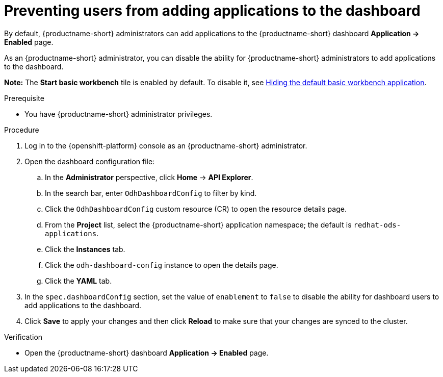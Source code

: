 :_module-type: PROCEDURE

[id="preventing-users-from-adding-applications-to-the-dashboard_{context}"]
= Preventing users from adding applications to the dashboard

[role='_abstract']
By default, {productname-short} administrators can add applications to the {productname-short} dashboard *Application → Enabled* page.

As an {productname-short} administrator, you can disable the ability for {productname-short} administrators to add applications to the dashboard.

ifndef::upstream[]
*Note:* The *Start basic workbench* tile is enabled by default. To disable it, see link:{rhoaidocshome}{default-format-url}/managing_openshift_ai/managing-applications-that-show-in-the-dashboard#hiding-the-default-basic-workbench-application_dashboard[Hiding the default basic workbench application].
endif::[]
ifdef::upstream[]
*Note:* The *Start basic workbench* tile is enabled by default. To disable it, see link:{odhdocshome}/managing-odh/#hiding-the-default-basic-workbench-application_dashboard[Hiding the default basic workbench application].
endif::[]

.Prerequisite

* You have {productname-short} administrator privileges.

.Procedure

. Log in to the {openshift-platform} console as an {productname-short} administrator.
. Open the dashboard configuration file:
.. In the *Administrator* perspective, click *Home* -> *API Explorer*.
.. In the search bar, enter `OdhDashboardConfig` to filter by kind.
.. Click the `OdhDashboardConfig` custom resource (CR) to open the resource details page.
ifndef::upstream[]
.. From the *Project* list, select the {productname-short} application namespace; the default is `redhat-ods-applications`.
endif::[]
ifdef::upstream[]
.. From the *Project* list, select the {productname-short} application namespace; the default is `opendatahub`.
endif::[]
.. Click the *Instances* tab.
.. Click the `odh-dashboard-config` instance to open the details page.
.. Click the *YAML* tab. 
. In the `spec.dashboardConfig` section, set the value of `enablement` to `false` to disable the ability for dashboard users to add applications to the dashboard.
. Click *Save* to apply your changes and then click *Reload* to make sure that your changes are synced to the cluster.

.Verification

* Open the {productname-short} dashboard *Application → Enabled* page. 
